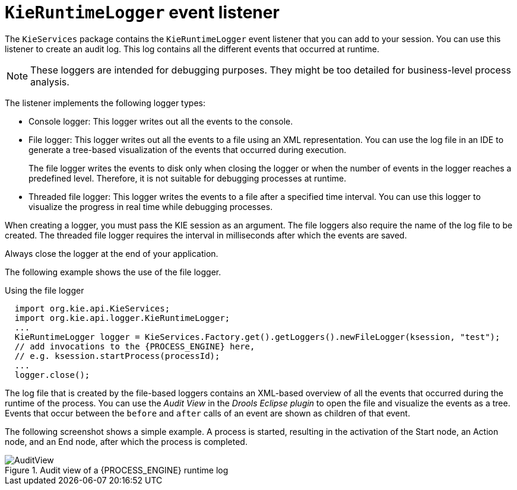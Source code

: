 [id='runtime-logger-listener-con_{context}']
= `KieRuntimeLogger` event listener

The `KieServices` package contains the `KieRuntimeLogger` event listener that you can add to your session. You can use this listener  to create an audit log. This log contains all the different events that occurred at runtime.

[NOTE]
====
These loggers are intended for debugging purposes. They might be too detailed for business-level process analysis. 
====

The listener implements the following logger types:

* Console logger: This logger writes out all the events to the console.
* File logger: This logger writes out all the events to a file using an XML representation. You can use the log file in an IDE to generate a tree-based visualization of the events that occurred during execution.
+
The file logger writes the events to disk only when closing the logger or when the number of events in the logger reaches a predefined level. Therefore, it is not suitable for debugging processes at runtime.
* Threaded file logger: This logger writes the events to a file after a specified time interval. You can use this logger to visualize the progress in real time while debugging processes.

When creating a logger, you must pass the KIE session as an argument. The file loggers also require the name of the log file to be created. The threaded file logger requires the interval in milliseconds after which the events are saved.

Always close the logger at the end of your application.

The following example shows the use of the file logger.

.Using the file logger
[source,java,subs="attributes+"]
----

  import org.kie.api.KieServices;
  import org.kie.api.logger.KieRuntimeLogger;
  ...
  KieRuntimeLogger logger = KieServices.Factory.get().getLoggers().newFileLogger(ksession, "test");
  // add invocations to the {PROCESS_ENGINE} here,
  // e.g. ksession.startProcess(processId);
  ...
  logger.close();
----

The log file that is created by the file-based loggers contains an XML-based overview of all the events that occurred during the runtime of the process. You can use the _Audit View_ in the _Drools Eclipse plugin_ to open the file and visualize the events as a tree. Events that occur between the `before` and `after` calls of an event are shown as children of that event.

The following screenshot shows a simple example. A process is started, resulting in the activation of the Start node, an Action node, and an End node, after which the process is completed.

.Audit view of a {PROCESS_ENGINE} runtime log
image::CoreEngine/AuditView.png[]


